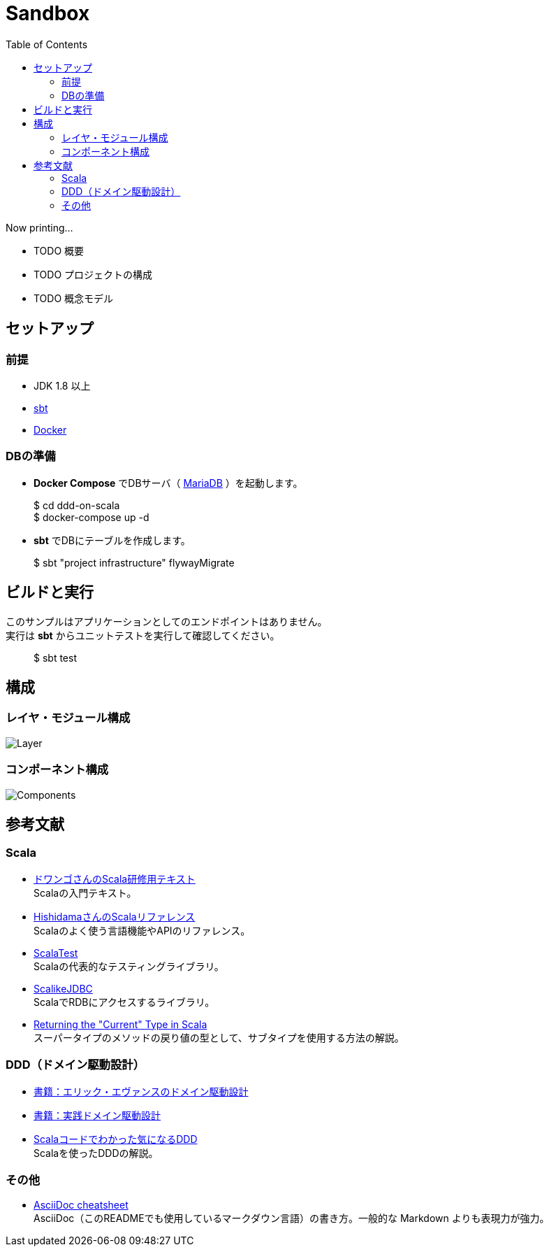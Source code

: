 :toc:

= Sandbox

Now printing...

* TODO 概要
* TODO プロジェクトの構成
* TODO 概念モデル

== セットアップ

=== 前提

* JDK 1.8 以上
* http://www.scala-sbt.org/index.html[sbt]
* https://www.docker.com[Docker]


=== DBの準備

* **Docker Compose** でDBサーバ（ https://mariadb.org[MariaDB] ）を起動します。
====
> $ cd ddd-on-scala +
> $ docker-compose up -d
====

* **sbt** でDBにテーブルを作成します。
====
> $ sbt "project infrastructure" flywayMigrate
====

== ビルドと実行

このサンプルはアプリケーションとしてのエンドポイントはありません。 +
実行は **sbt** からユニットテストを実行して確認してください。

====
> $ sbt test
====

== 構成

=== レイヤ・モジュール構成

image:doc/Layer.png[]

=== コンポーネント構成

image:doc/Components.png[]

== 参考文献

=== Scala

* https://dwango.github.io/scala_text/[ドワンゴさんのScala研修用テキスト] +
Scalaの入門テキスト。
* http://www.ne.jp/asahi/hishidama/home/tech/scala/index.html[HishidamaさんのScalaリファレンス] +
Scalaのよく使う言語機能やAPIのリファレンス。

* http://www.scalatest.org/user_guide[ScalaTest] +
Scalaの代表的なテスティングライブラリ。
* http://scalikejdbc.org[ScalikeJDBC] +
ScalaでRDBにアクセスするライブラリ。

* https://tpolecat.github.io/2015/04/29/f-bounds.html[Returning the "Current" Type in Scala] +
スーパータイプのメソッドの戻り値の型として、サブタイプを使用する方法の解説。

=== DDD（ドメイン駆動設計）

* https://www.amazon.co.jp/dp/4798121967[書籍：エリック・エヴァンスのドメイン駆動設計]
* https://www.amazon.co.jp/dp/479813161X[書籍：実践ドメイン駆動設計]

* http://labs.gree.jp/blog/2013/12/9354/[Scalaコードでわかった気になるDDD] +
Scalaを使ったDDDの解説。

=== その他

* http://powerman.name/doc/asciidoc[AsciiDoc cheatsheet] +
AsciiDoc（このREADMEでも使用しているマークダウン言語）の書き方。一般的な Markdown よりも表現力が強力。
